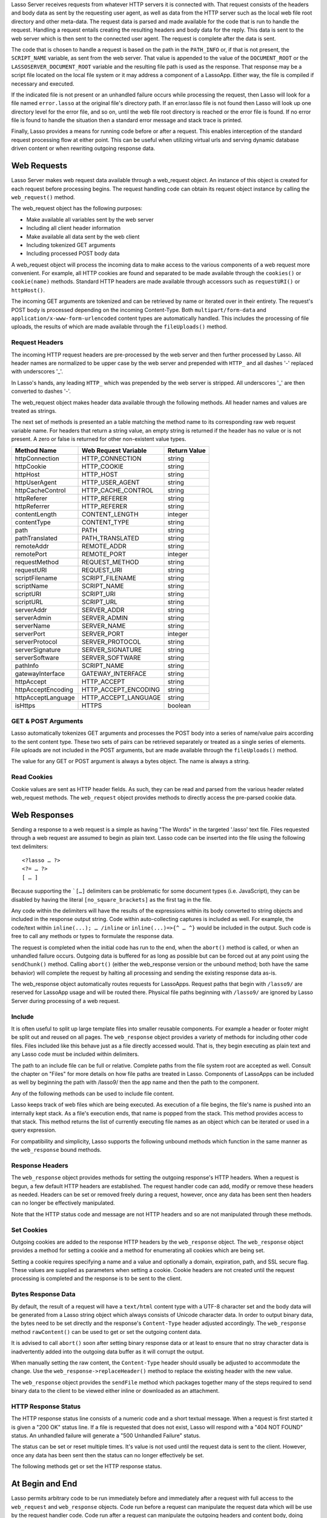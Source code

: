 .. _requests-responses:

.. only:: html

   ************************
   Web Requests & Responses
   ************************

Lasso Server receives requests from whatever HTTP servers it is connected with.
That request consists of the headers and body data as sent by the requesting
user agent, as well as data from the HTTP server such as the local web file root
directory and other meta-data. The request data is parsed and made available for
the code that is run to handle the request. Handling a request entails creating
the resulting headers and body data for the reply. This data is sent to the web
server which is then sent to the connected user agent. The request is complete
after the data is sent.

The code that is chosen to handle a request is based on the path in the
``PATH_INFO`` or, if that is not present, the ``SCRIPT_NAME`` variable, as sent
from the web server. That value is appended to the value of the
``DOCUMENT_ROOT`` or the ``LASSOSERVER_DOCUMENT_ROOT`` variable and the
resulting file path is used as the response. That response may be a script file
located on the local file system or it may address a component of a LassoApp.
Either way, the file is compiled if necessary and executed.

If the indicated file is not present or an unhandled failure occurs while
processing the request, then Lasso will look for a file named ``error.lasso`` at
the original file's directory path. If an error.lasso file is not found then
Lasso will look up one directory level for the error file, and so on, until the
web file root directory is reached or the error file is found. If no error file
is found to handle the situation then a standard error message and stack trace
is printed.

Finally, Lasso provides a means for running code before or after a request. This
enables interception of the standard request processing flow at either point.
This can be useful when utilizing virtual urls and serving dynamic database
driven content or when rewriting outgoing response data.

Web Requests
============

Lasso Server makes web request data available through a web_request object. An
instance of this object is created for each request before processing begins.
The request handling code can obtain its request object instance by calling the
``web_request()`` method.

The web_request object has the following purposes:

-  Make available all variables sent by the web server
-  Including all client header information
-  Make available all data sent by the web client
-  Including tokenized GET arguments
-  Including processed POST body data

A web_request object will process the incoming data to make access to the
various components of a web request more convenient. For example, all HTTP
cookies are found and separated to be made available through the ``cookies()``
or ``cookie(name)`` methods. Standard HTTP headers are made available through
accessors such as ``requestURI()`` or ``httpHost()``.

The incoming GET arguments are tokenized and can be retrieved by name or
iterated over in their entirety. The request's POST body is processed depending
on the incoming Content-Type. Both ``multipart/form-data`` and
``application/x-www-form-urlencoded`` content types are automatically handled.
This includes the processing of file uploads, the results of which are made
available through the ``fileUploads()`` method.

Request Headers
---------------

The incoming HTTP request headers are pre-processed by the web server and then
further processed by Lasso. All header names are normalized to be upper case by
the web server and prepended with ``HTTP_`` and all dashes '-' replaced with
underscores '_'.

In Lasso's hands, any leading ``HTTP_`` which was prepended by the web server is
stripped. All underscores '_' are then converted to dashes '-'.

The web_request object makes header data available through the following
methods. All header names and values are treated as strings.

.. class:: web_request

.. method:: web_request->headers()::trait_forEach
.. method:: web_request->header(name::string)
.. method:: web_request->rawHeader(name::string)

   The ``headers()`` method returns all of the headers as an object which can be
   iterated or used in a query expression. Each header element is presented as a
   pair object containing the header name and value as the pair's first and
   second elements, respectively. The next method returns the first header pair
   which matches the name parameter. It returns void if the header is not found.
   The rawHeader method works the same, but fetches the raw unnormalized header
   name/value as sent by the web server.

The next set of methods is presented an a table matching the method name to its
corresponding raw web request variable name. For headers that return a string
value, an empty string is returned if the header has no value or is not present.
A zero or false is returned for other non-existent value types.

================== ==================== ============
Method Name        Web Request Variable Return Value
================== ==================== ============
httpConnection     HTTP_CONNECTION      string
httpCookie         HTTP_COOKIE          string
httpHost           HTTP_HOST            string
httpUserAgent      HTTP_USER_AGENT      string
httpCacheControl   HTTP_CACHE_CONTROL   string
httpReferer        HTTP_REFERER         string
httpReferrer       HTTP_REFERER         string
contentLength      CONTENT_LENGTH       integer
contentType        CONTENT_TYPE         string
path               PATH                 string
pathTranslated     PATH_TRANSLATED      string
remoteAddr         REMOTE_ADDR          string
remotePort         REMOTE_PORT          integer
requestMethod      REQUEST_METHOD       string
requestURI         REQUEST_URI          string
scriptFilename     SCRIPT_FILENAME      string
scriptName         SCRIPT_NAME          string
scriptURI          SCRIPT_URI           string
scriptURL          SCRIPT_URL           string
serverAddr         SERVER_ADDR          string
serverAdmin        SERVER_ADMIN         string
serverName         SERVER_NAME          string
serverPort         SERVER_PORT          integer
serverProtocol     SERVER_PROTOCOL      string
serverSignature    SERVER_SIGNATURE     string
serverSoftware     SERVER_SOFTWARE      string
pathInfo           SCRIPT_NAME          string
gatewayInterface   GATEWAY_INTERFACE    string
httpAccept         HTTP_ACCEPT          string
httpAcceptEncoding HTTP_ACCEPT_ENCODING string
httpAcceptLanguage HTTP_ACCEPT_LANGUAGE string
isHttps            HTTPS                boolean
================== ==================== ============

GET & POST Arguments
--------------------

Lasso automatically tokenizes GET arguments and processes the POST body into a
series of name/value pairs according to the sent content type. These two sets of
pairs can be retrieved separately or treated as a single series of elements.
File uploads are not included in the POST arguments, but are made available
through the ``fileUploads()`` method.

The value for any GET or POST argument is always a bytes object. The name is
always a string.

.. method:: web_request->queryParam(name::string)
.. method:: web_request->postParam(name::string)
.. method:: web_request->param(name::string)
.. method:: web_request->param(name::string, joiner)
.. method:: web_request->queryParams()
.. method:: web_request->postParams()
.. method:: web_request->params()

   This set of methods refers to the GET arguments as the ``query`` params and
   any POST arguments as the ``post`` params. Both sets together are just the
   ``params``. For the methods which accept a name parameter, they return the
   first matching argument string value. If no argument matches then a void
   value is returned.

   The ``param()`` method treats both argument sources as a single source with
   the POST arguments occurring first. The ``param(name::string, joiner)``
   method presents an interface for accessing arguments which occur more than
   once. The ``joiner`` parameter is used to determine the result of the method.
   If void is passed, then the resulting argument values are returned in a
   staticarray. If a string value is passed, then the argument values are joined
   with that string in between each value. The result of passing any other
   object type will depend on the behavior of its ``+`` operator.

   The methods which accept zero parameters return all of the GET, POST, or both
   argument pairs as an object which may be iterated or used in a query
   expression.

.. method:: web_request->postString()
.. method:: web_request->queryString()

   These methods return the respective arguments in a format similar to how they
   were received. In the case of queryString the GET arguments are returned
   verbatim. The POST string is created by concatenating each POST argument
   together with ``&`` in between each name/value and with ``=`` in between each
   of those. This will vary from the exact given POST only in the case of
   ``multipart/form-data`` input.

Read Cookies
------------

Cookie values are sent as HTTP header fields. As such, they can be read and
parsed from the various header related web_request methods. The ``web_request``
object provides methods to directly access the pre-parsed cookie data.

.. method:: web_request->cookie(named::string)
.. method:: web_request->cookies()::trait_forEach

   The first method searches for the named cookie and returns its value if
   found. If the cookie is not found then void is returned. The second method
   returns all the cookies as an object which can be iterated or used in a query
   expression. The cookie elements are presented as pair objects containing the
   cookie names and values as the pairs' first and second members.

Web Responses
=============

Sending a response to a web request is a simple as having "The Words" in the
targeted '.lasso' text file. Files requested through a web request are assumed
to begin as plain text. Lasso code can be inserted into the file using the
following text delimiters::

   <?lasso … ?>
   <?= … ?>
   [ … ]

Because supporting the ```[…]`` delimiters can be problematic for some document
types (i.e. JavaScript), they can be disabled by having the literal
``[no_square_brackets]`` as the first tag in the file.

Any code within the delimiters will have the results of the expressions within
its body converted to string objects and included in the response output string.
Code within auto-collecting captures is included as well. For example, the
code/text within ``inline(...); … /inline`` or ``inline(...)=>{^ … ^}`` would be
included in the output. Such code is free to call any methods or types to
formulate the response data.

The request is completed when the initial code has run to the end, when the
``abort()`` method is called, or when an unhandled failure occurs. Outgoing data
is buffered for as long as possible but can be forced out at any point using the
``sendChunk()`` method. Calling ``abort()`` (either the web_response version or
the unbound method; both have the same behavior) will complete the request by
halting all processing and sending the existing response data as-is.

The web_response object automatically routes requests for LassoApps. Request
paths that begin with ``/lasso9/`` are reserved for LassoApp usage and will be
routed there. Physical file paths beginning with ``/lasso9/`` are ignored by
Lasso Server during processing of a web request.

Include
-------

It is often useful to split up large template files into smaller reusable
components. For example a header or footer might be split out and reused on all
pages. The ``web_response`` object provides a variety of methods for including
other code files. Files included like this behave just as a file directly
accessed would. That is, they begin executing as plain text and any Lasso code
must be included within delimiters.

The path to an include file can be full or relative. Complete paths from the
file system root are accepted as well. Consult the chapter on "Files" for more
details on how file paths are treated in Lasso. Components of LassoApps can be
included as well by beginning the path with /lasso9/ then the app name and then
the path to the component.

Any of the following methods can be used to include file content.

.. class:: web_response

.. method:: web_response->include(path::string)
.. method:: web_response->includeOnce(path::string)
.. method:: web_response->includeLibrary(path::string)
.. method:: web_response->includeLibraryOnce(path::string)

   These methods locate and run the file indicated by the path. The
   includeLibrary and includeLibraryOnce methods run the file but do not insert
   the result into the response. The includeOnce and includeLibraryOnce methods
   will only include the file if it has not already been included during the
   course of that request.
   
   These methods will fail if the indicated file does not exist.

.. method:: web_response->includeBytes(path::string)::bytes

   This method will locate the file and include the raw file data as bytes. The
   method will fail if the file does not exist.

.. method:: web_response->includes()::trait_forEach

Lasso keeps track of web files which are being executed. As execution of a file
begins, the file's name is pushed into an internally kept stack. As a file's
execution ends, that name is popped from the stack. This method provides access
to that stack. This method returns the list of currently executing file names as
an object which can be iterated or used in a query expression.

.. method:: web_response->getInclude(path::string)

   This method will locate the file and will return an object which can be
   invoked to execute the file. The method will fail if the file does not exist.

For compatibility and simplicity, Lasso supports the following unbound methods
which function in the same manner as the ``web_response`` bound methods.

.. method:: web_response->include(path::string)
.. method:: web_response->library(path::string)

   These methods include the file indicated by the path in the same manner as
   the ``web_response->include`` and ``web_response->library`` methods.

Response Headers
----------------

The ``web_response`` object provides methods for setting the outgoing response's
HTTP headers. When a request is begun, a few default HTTP headers are
established. The request handler code can add, modify or remove these headers as
needed. Headers can be set or removed freely during a request, however, once any
data has been sent then headers can no longer be effectively manipulated.

Note that the HTTP status code and message are not HTTP headers and so are not
manipulated through these methods.

.. method:: web_response->header(name::path)
.. method:: web_response->headers()::trait_ForEach

   These methods return existing outgoing headers. The first method finds the
   first occurrence of the indicated header and returns its value. The second
   method returns all the current headers as an object which can be iterated or
   used in a query expression. Each element is a pair object containing the
   header name/value and the pair's first/second.

.. method:: web_response->setHeaders(headers::trait_forEach)
.. method:: web_response->replaceHeader(header::pair)
.. method:: web_response->addHeader(header::pair)

   These methods permit headers to be set or replaced. The first method sets all
   the headers for the response. These headers should be given as a series of
   pairs containing the header names/values. The second method accepts a header
   name/value pair and replaces matching header with the new value. If the
   existing header isn't found, the new header is simply added. The third method
   accepts a new header name/value pair and adds it to the list of outgoing
   headers. This method ignores any duplicate matching headers.

Set Cookies
-----------

Outgoing cookies are added to the response HTTP headers by the ``web_response``
object. The ``web_response`` object provides a method for setting a cookie and a
method for enumerating all cookies which are being set.

Setting a cookie requires specifying a name and a value and optionally a domain,
expiration, path, and SSL secure flag. These values are supplied as parameters
when setting a cookie. Cookie headers are not created until the request
processing is completed and the response is to be sent to the client.

.. method:: web_response->setCookie(nv::pair, -domain=void, -expires=void, -path=void, -secure=false)

   This method sets the indicated cookie. Any duplicate cookie would be
   replaced. The first parameter must be the cookie name=value pair. If used,
   the -domain and -path keyword parameters must have string values.

   The -expires parameter can be either a date object, a duration object, an
   integer, a string or any object which will produce a suitable value when
   converted into a string. A date indicates the absolute date at which the
   cookie will expire. A duration indicates the time that the cookie should
   expire based on the time at which the cookie is being set. An integer
   indicates the number of minutes until the cookie expires. Any other object
   type is appended directly to the outgoing cookie header string.

.. method:: web_response->cookies()::trait_forEach

   This method returns a list of all the cookies set for this response. The
   individual cookies are represented by map objects containing keys for:
   'name', 'value', 'domain', 'expiration', 'path' and 'secure'. Manipulating a
   cookie value in the list will alter its resulting cookie header.

Bytes Response Data
-------------------

By default, the result of a request will have a ``text/html`` content type with
a UTF-8 character set and the body data will be generated from a Lasso string
object which always consists of Unicode character data. In order to output
binary data, the bytes need to be set directly and the response's
``Content-Type`` header adjusted accordingly. The ``web_response`` method
``rawContent()`` can be used to get or set the outgoing content data.

It is advised to call ``abort()`` soon after setting binary response data or at
least to ensure that no stray character data is inadvertently added into the
outgoing data buffer as it will corrupt the output.

When manually setting the raw content, the ``Content-Type`` header should
usually be adjusted to accommodate the change. Use the
``web_response->replaceHeader()`` method to replace the existing header with the
new value.

The ``web_response`` object provides the ``sendFile`` method which packages
together many of the steps required to send binary data to the client to be
viewed either inline or downloaded as an attachment.

.. method:: web_response->sendFile(data::trait_each_sub, name = null, 
                     -type = null, -disposition = 'attachment',
                     -charset = '', -skipProbe = false,
                     -noAbort = false, -chunkSize = fcgi_bodyChunkSize,
                     -monitor = null)

   This method sets the raw content and headers for the response. It then
   optionally aborts, ending the request and delivering the data to the client.
   This method replaces all existing headers with new MIME-Version,
   Content-Type, Content-Disposition and Content-Length headers.

   The first parameter can be any object which supports trait_each_sub. This
   includes objects such as string, bytes and file. The second parameter is
   optional but if given it will trigger a "filename=" element to be added to
   the Content-Disposition header. This controls the file name that the user
   agent will use to save a downloaded file.

   The subsequent keyword parameters control the following:
   
   ``-type``
      This string indicates the value for the Content-Type header. If this is
      not specified and -skipProbe is not set to false, then the incoming data
      will be lightly probed to determine what type of data it is. The following
      data types are automatically recognized: GIF, PDF, PNG, JPEG. Unrecognized
      data types are set to have the application/octet-stream content type.
   ``-disposition``
      This string indicates the value for the Content-Disposition header. This
      value defaults to 'attachment'. The other possible value is 'inline'.
   ``-charset``
      If given, this string will be appended to the Content-Type header as a
      ";charset=" component.
   ``-skipProbe``
      This boolean parameter defaults to false. If set to true, no content type
      probe will occur.
   ``-noAbort``
      This boolean parameter default to false. This means that sendFile will
      abort by default after the data is delivered to the client. Set this
      parameter to true in order to prevent the abort.
   ``-chunkSize``
      This parameter sets the size of the buffer with which the data is read and
      sent to the client. This mainly has a benefit when sending physical file
      data as it controls the memory usage. This value defaults to 65535, the
      result of the fcgi_bodyChunkSize method.
   ``-monitor``
      An object can be given to monitor the send process. Whatever object is
      given here will have its invoke method called for each chunk send. The
      invoke will be passed the bytes object for the current chunk as well as an
      integer indicating the overall size of the bytes being sent.
   
   If the sendFile method succeeds and it does not abort, no value is returned.

HTTP Response Status
--------------------

The HTTP response status line consists of a numeric code and a short textual
message. When a request is first started it is given a "200 OK" status line. If
a file is requested that does not exist, Lasso will respond with a "404 NOT
FOUND" status. An unhandled failure will generate a "500 Unhandled Failure"
status.

The status can be set or reset multiple times. It's value is not used until the
request data is sent to the client. However, once any data has been sent then
the status can no longer effectively be set.

The following methods get or set the HTTP response status.

.. method:: web_response->setStatus(code::integer, msg::string)
.. method:: web_response->getStatus()::pair

   The first method sets the HTTP status code and message. The second returns
   the status as a pair containing the code/message as the pair's first/second.

At Begin and End
================

Lasso permits arbitrary code to be run immediately before and immediately after
a request with full access to the ``web_request`` and ``web_response`` objects.
Code run before a request can manipulate the request data which will be use by
the request handler code. Code run after a request can manipulate the outgoing
headers and content body, doing things such as rewriting HTML links or
compressing data for efficiency.

Code to be run after a request completes is added during the request itself
through the ``web_response->addAtEnd`` method. Since code to be run before a
request must be added outside of any request, the ``define_atBegin`` method is
used. These methods are described below.

.. method:: define_atBegin(code)

This method installs code to be invoked at the beginning of each request. The
code will have access to the ``web_request`` and ``web_response`` objects that
will be available during the request proper. At-begin code can set response
headers and data and complete the request if it chooses, thus fully intercepting
the normal request URI file request and processing routines. This is the
recommended route for applications wanting to provide virtual URLs. Once an
at-begin is in place it can not be removed. Multiple at-begins are supported and
are run in the order in which they are installed.

The object installed as the at-begin code is copied to each request's thread
each time. This means that a capture's local variables or any object's data
members are deeply copied each time. The most efficient steps would be to define
a method as the at-begin handler and then pass a reference to that method as the
at-begin code. For example passing ``\foo`` to ``define_atBegin`` would pass the
``foo`` method to ``define_atBegin``. It would be invoked for each request and
utilize the ``web_request`` and ``web_response`` within it.

.. method:: addAtEnd(code)

   This ``web_response`` method sets the parameter to be run at the request's
   end. At-end code is normally run before data is sent to the client, but this
   may not be the case if data has been manually pushed using the
   ``sendChunk()`` method. At-begins are executed before the session
   link-rewriter is run. Multiple at-ends are supported and each are run in the
   order in which they were installed.

   At-ends are added on a per-request basis, as opposed to at-begins which are
   added globally. At-end code is not copied in any way. A capture passed to
   this method will be detached.
